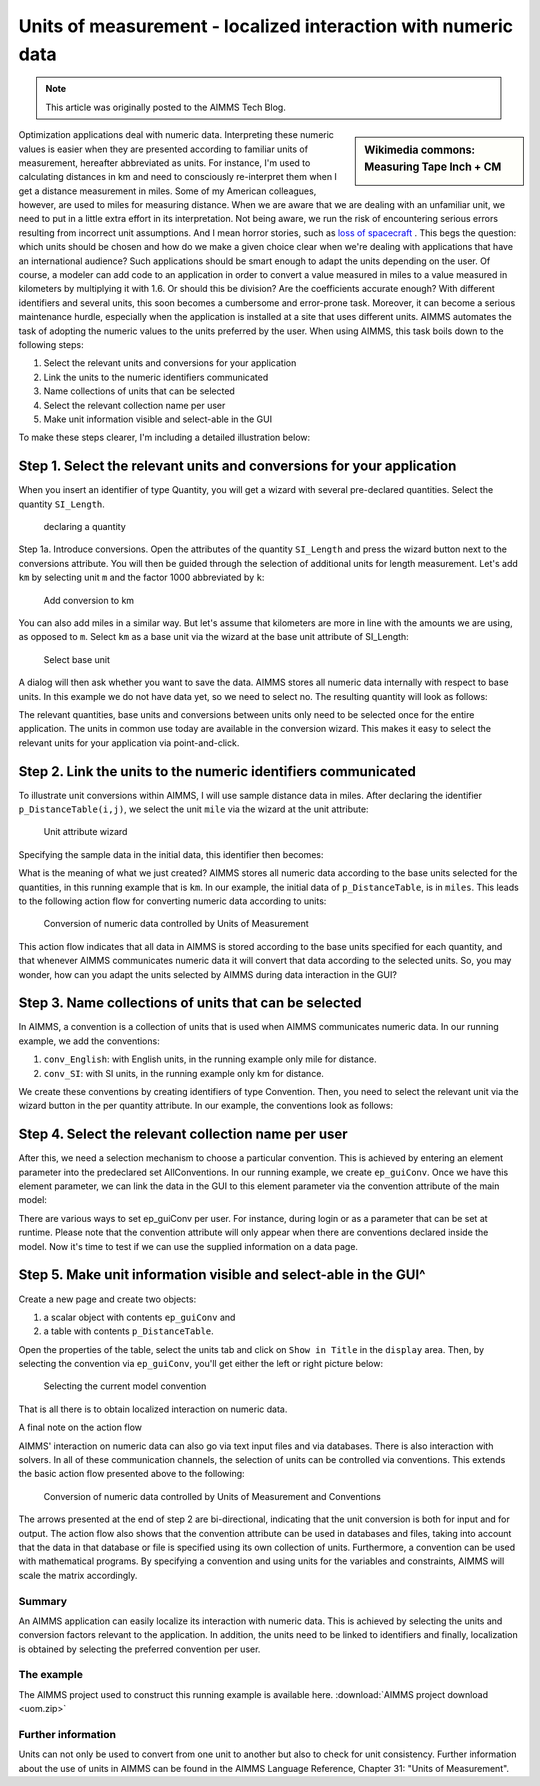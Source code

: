 Units of measurement - localized interaction with numeric data==================================================================
.. meta::   :description: Having units of measurement enables displaying data according to convention of end user   :keywords: Units of measurement, Imperial, Metric, scaling, displaying numbers.. note::    This article was originally posted to the AIMMS Tech Blog.
.. <link>https://berthier.design/aimmsbackuptech/2013/09/10/units-of-measurement-localized-interaction-on-numeric-data/</link>
.. <pubDate>Tue, 10 Sep 2013 08:13:16 +0000</pubDate>
.. <guid isPermaLink="false">http://blog.aimms.com/?p=2994</guid>.. sidebar:: Wikimedia commons: Measuring Tape Inch + CM    .. image:: images/800px-Measuring_Tape_Inch+CM.jpg    
Optimization applications deal with numeric data. Interpreting
these numeric values is easier when they are presented according to
familiar units of measurement, hereafter abbreviated as units. For
instance, I'm used to calculating distances in km and need to
consciously re-interpret them when I get a distance measurement in
miles. Some of my American colleagues, however, are used to miles for
measuring distance. When we are aware that we are dealing with an
unfamiliar unit, we need to put in a little extra effort in its
interpretation. Not being aware, we run the risk of encountering serious
errors resulting from incorrect unit assumptions. And I mean horror
stories, such as `loss of spacecraft <https://mars.jpl.nasa.gov/msp98/news/mco991110.html>`_ . This begs the question: which units
should be chosen and how do we make a given choice clear when we're
dealing with applications that have an international audience? Such
applications should be smart enough to adapt the units depending on the
user. Of course, a modeler can add code to an application in order to
convert a value measured in miles to a value measured in kilometers by
multiplying it with 1.6. Or should this be division? Are the
coefficients accurate enough? With different identifiers and several
units, this soon becomes a cumbersome and error-prone task. Moreover, it
can become a serious maintenance hurdle, especially when the application
is installed at a site that uses different units. AIMMS automates the
task of adopting the numeric values to the units preferred by the user.
When using AIMMS, this task boils down to the following steps:
#. Select the relevant units and conversions for your application
#. Link the units to the numeric identifiers communicated
#. Name collections of units that can be selected
#. Select the relevant collection name per user
#. Make unit information visible and select-able in the GUI
To make these steps clearer, I'm including a detailed illustration below:
Step 1. Select the relevant units and conversions for your application^^^^^^^^^^^^^^^^^^^^^^^^^^^^^^^^^^^^^^^^^^^^^^^^^^^^^^^^^^^^^^^^^^^^^^

When you insert an identifier of type Quantity, you will get a wizard 
with several pre-declared quantities. Select the quantity ``SI_Length``.
.. figure:: images/declaring-quantity.png
    declaring a quantity
Step 1a. Introduce conversions. Open the attributes of the quantity
``SI_Length`` and press the wizard button next to the conversions
attribute. You will then be guided through the selection of additional
units for length measurement. Let's add ``km`` by selecting unit ``m`` and the
factor 1000 abbreviated by ``k``:
.. figure:: images/adding-conversions.png
        Add conversion to km

You can also add miles in a similar way. But let's assume that
kilometers are more in line with the amounts we are using, as opposed to
``m``. Select ``km`` as a base unit via the wizard at the base unit attribute of
SI_Length:
.. figure:: images/select-base-unit.png
    Select base unit 
A dialog will then ask whether you want to save the data. AIMMS stores
all numeric data internally with respect to base units. In this example
we do not have data yet, so we need to select no. The resulting quantity
will look as follows:
.. code-block:: aimms    :linenos:    
    Quantity SI_Length {        BaseUnit: km;        Conversions: {            mile->km : #-># * 1.609344,            m   ->km : #-># / 1000        }        Comment: "Expresses the value of a distance.";    }The relevant quantities, base units and conversions between units only
need to be selected once for the entire application. The units in common
use today are available in the conversion wizard. This makes it easy to
select the relevant units for your application via point-and-click.
Step 2. Link the units to the numeric identifiers communicated^^^^^^^^^^^^^^^^^^^^^^^^^^^^^^^^^^^^^^^^^^^^^^^^^^^^^^^^^^^^^^^^^^

To illustrate unit conversions within AIMMS, I will use sample distance
data in miles. After declaring the identifier ``p_DistanceTable(i,j)``, we
select the unit ``mile`` via the wizard at the unit attribute:

.. figure:: images/select-unit-for-parameter.png    Unit attribute wizard 
Specifying the sample data in the initial data, this identifier then becomes:
.. code-block:: aimms    :linenos:
    Parameter p_Distance {        IndexDomain: (i,j);        Unit: mile;        InitialData: {            data table                     London     Paris  NewYork                 !  -------   -------  -------            Paris       213            NewYork    3465      3631            Shanghai   5721      5774     7377        }        Comment: {            "Assumed symmetric; only lower half needed"        }    }
What is the meaning of what we just created? AIMMS stores all numeric
data according to the base units selected for the quantities, in this
running example that is ``km``. In our example, the initial data of
``p_DistanceTable``, is in ``miles``. This leads to the following action flow for
converting numeric data according to units:
.. figure:: images/conversion-numeric-data.png    Conversion of numeric data controlled by Units of Measurement  
This action flow indicates that all data in AIMMS is stored according to
the base units specified for each quantity, and that whenever AIMMS
communicates numeric data it will convert that data according to the
selected units. So, you may wonder, how can you adapt the units selected
by AIMMS during data interaction in the GUI?

Step 3. Name collections of units that can be selected^^^^^^^^^^^^^^^^^^^^^^^^^^^^^^^^^^^^^^^^^^^^^^^^^^^^^^^^^^^^

In AIMMS, a convention is a collection of units that is used when AIMMS
communicates numeric data. In our running example, we add the
conventions:
 
#. ``conv_English``: with English units, in the running example only mile for distance. 
#.  ``conv_SI``: with SI units, in the running example only km for distance. 
We create these conventions by creating identifiers of type Convention.
Then, you need to select the relevant unit via the wizard button in the
per quantity attribute. In our example, the conventions look as follows:.. code-block:: aimms    :linenos:

    Convention cnv_Imperial {        PerQuantity: SI_Length : mile;    }    Convention cnv_Metric {        PerQuantity: SI_Length : km;    }

Step 4. Select the relevant collection name per user^^^^^^^^^^^^^^^^^^^^^^^^^^^^^^^^^^^^^^^^^^^^^^^^^^^^^^^^

After this, we need a selection mechanism to choose a particular
convention. This is achieved by entering an element parameter into the
predeclared set AllConventions. In our running example, we create
``ep_guiConv``. Once we have this element parameter, we can link the data in
the GUI to this element parameter via the convention attribute of the
main model:
.. code-block:: aimms    :linenos:    
    Model Main_uom {        Convention: ep_GuiConv;    }
There are various ways to set ep_guiConv per user. For instance, during
login or as a parameter that can be set at runtime. Please note that the
convention attribute will only appear when there are conventions
declared inside the model. Now it's time to test if we can use the
supplied information on a data page. Step 5. Make unit information visible and select-able in the GUI^^^^^^^^^^^^^^^^^^^^^^^^^^^^^^^^^^^^^^^^^^^^^^^^^^^^^^^^^^^^^^^^^^^Create a new page and create two objects: #. a scalar object with contents ``ep_guiConv`` and #. a table with contents ``p_DistanceTable``. Open the properties of the table, select the
units tab and click on ``Show in Title`` in the ``display`` area. Then, by
selecting the convention via ``ep_guiConv``, you'll get either the left or
right picture below:.. figure:: images/metric-imperial-data.png    Selecting the current model convention
That is all there is to obtain localized interaction on numeric data.
A final note on the action flow

AIMMS' interaction on numeric data can also go via text input files and
via databases. There is also interaction with solvers. In all of these
communication channels, the selection of units can be controlled via
conventions. This extends the basic action flow presented above to the
following:
.. figure:: images/conversion-data-channels.png    Conversion of numeric data controlled by Units of Measurement and Conventions
The arrows presented at the end of step 2 are bi-directional, indicating
that the unit conversion is both for input and for output. The action
flow also shows that the convention attribute can be used in databases
and files, taking into account that the data in that database or file is
specified using its own collection of units. Furthermore, a convention
can be used with mathematical programs. By specifying a convention and
using units for the variables and constraints, AIMMS will scale the
matrix accordingly.
Summary--------
An AIMMS application can easily localize its interaction with numeric
data. This is achieved by selecting the units and conversion factors
relevant to the application. In addition, the units need to be linked to
identifiers and finally, localization is obtained by selecting the
preferred convention per user.
The example-----------
The AIMMS project used to construct this running example is available
here.  :download:`AIMMS project download <uom.zip>` 
Further information---------------------
Units can not only be used to convert from one unit to another but also
to check for unit consistency. Further information about the use of
units in AIMMS can be found in the AIMMS Language Reference, Chapter 31:
"Units of Measurement". 

